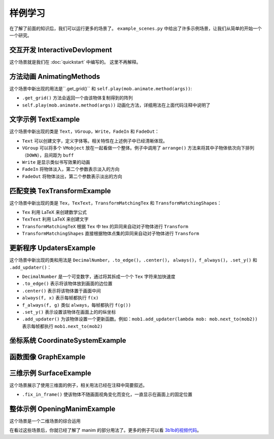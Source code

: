 样例学习
==============

在了解了前面的知识后，我们可以运行更多的场景了。
``example_scenes.py`` 中给出了许多示例场景，让我们从简单的开始一个一个研究。

交互开发 InteractiveDevlopment
-----------------------------------

.. manim-example:: InteractiveDevelopment
    :media: ../_static/manimgl_assets/example_scenes/InteractiveDevelopment.mp4

    from manimlib import *

    class InteractiveDevelopment(Scene):
        def construct(self):
            circle = Circle()
            circle.set_fill(BLUE, opacity=0.5)
            circle.set_stroke(BLUE_E, width=4)
            square = Square()

            self.play(ShowCreation(square))
            self.wait()

            # 这会打开一个iPython终端，你可以在其中继续写你想要执行的代码
            # 在这个例子中，square/circle/self都会成为终端中的实例
            self.embed()

            # 尝试拷贝粘贴下面这些行到交互终端中
            self.play(ReplacementTransform(square, circle))
            self.wait()
            self.play(circle.animate.stretch(4, 0))
            self.play(Rotate(circle, 90 * DEGREES))
            self.play(circle.animate.shift(2 * RIGHT).scale(0.25))

            text = Text("""
                In general, using the interactive shell
                is very helpful when developing new scenes
            """)
            self.play(Write(text))

            # 在交互终端中，你可以使用play, add, remove, clear, wait, save_state
            # 和restore来代替self.play, self.add, self.remove……

            # 这时如果要使用鼠标键盘来与窗口互动，需要输入执行touch()
            # 然后你就可以滚动窗口，或者在按住z时滚动来缩放
            # 按住d时移动鼠标来更改相机视角，按r重置相机位置
            # 按q退出和窗口的交互来继续输入其他代码

            # 特别的，你可以自定一个场景来和鼠标和键盘互动
            always(circle.move_to, self.mouse_point)

这个场景就是我们在 :doc:`quickstart` 中编写的。
这里不再解释。

方法动画 AnimatingMethods
----------------------------

.. manim-example:: AnimatingMethods
    :media: ../_static/manimgl_assets/example_scenes/AnimatingMethods.mp4

    class AnimatingMethods(Scene):
        def construct(self):
            grid = Tex(r"\pi").get_grid(10, 10, height=4)
            self.add(grid)

            # 你可以通过.animate语法来动画化物件变换方法
            self.play(grid.animate.shift(LEFT))

            # 或者你可以使用旧的语法，把方法和参数同时传给Scene.play
            self.play(grid.shift, LEFT)

            # 这两种方法都会在mobject的初始状态和应用该方法后的状态间进行插值
            # 在本例中，调用grid.shift(LEFT)会将grid向左移动一个单位

            # 这种用法可以用在任何方法上，包括设置颜色
            self.play(grid.animate.set_color(YELLOW))
            self.wait()
            self.play(grid.animate.set_submobject_colors_by_gradient(BLUE, GREEN))
            self.wait()
            self.play(grid.animate.set_height(TAU - MED_SMALL_BUFF))
            self.wait()

            # 方法Mobject.apply_complex_function允许应用任意的复函数
            # 将把Mobject的所有点的坐标看作复数

            self.play(grid.animate.apply_complex_function(np.exp), run_time=5)
            self.wait()

            # 更一般地说，你可以应用Mobject.apply方法，它接受从R^3到R^3的一个函数
            self.play(
                grid.animate.apply_function(
                    lambda p: [
                        p[0] + 0.5 * math.sin(p[1]),
                        p[1] + 0.5 * math.sin(p[0]),
                        p[2]
                    ]
                ),
                run_time=5,
            )
            self.wait()

这个场景中新出现的用法是``.get_grid()`` 和 ``self.play(mob.animate.method(args))``:

- ``.get_grid()`` 方法会返回一个由该物体复制得到的阵列
- ``self.play(mob.animate.method(args))`` 动画化方法，详细用法在上面代码注释中说明了

文字示例 TextExample
----------------------

.. manim-example:: TextExample
    :media: ../_static/manimgl_assets/example_scenes/TextExample.mp4

    class TextExample(Scene):
        def construct(self):
            # 想要正确运行这个场景，你需要确保你的计算机中安装了Consolas字体
            # 关于Text全部用法，请见https://github.com/3b1b/manim/pull/680
            text = Text("Here is a text", font="Consolas", font_size=90)
            difference = Text(
                """
                The most important difference between Text and TexText is that\n
                you can change the font more easily, but can't use the LaTeX grammar
                """,
                font="Arial", font_size=24,
                # t2c是一个由 文本-颜色 键值对组成的字典
                t2c={"Text": BLUE, "TexText": BLUE, "LaTeX": ORANGE}
            )
            VGroup(text, difference).arrange(DOWN, buff=1)
            self.play(Write(text))
            self.play(FadeIn(difference, UP))
            self.wait(3)

            fonts = Text(
                "And you can also set the font according to different words",
                font="Arial",
                t2f={"font": "Consolas", "words": "Consolas"},
                t2c={"font": BLUE, "words": GREEN}
            )
            fonts.set_width(FRAME_WIDTH - 1)
            slant = Text(
                "And the same as slant and weight",
                font="Consolas",
                t2s={"slant": ITALIC},
                t2w={"weight": BOLD},
                t2c={"slant": ORANGE, "weight": RED}
            )
            VGroup(fonts, slant).arrange(DOWN, buff=0.8)
            self.play(FadeOut(text), FadeOut(difference, shift=DOWN))
            self.play(Write(fonts))
            self.wait()
            self.play(Write(slant))
            self.wait()

这个场景中新出现的类是 ``Text``，``VGroup``，``Write``，``FadeIn`` 和 ``FadeOut``：

- ``Text`` 可以创建文字，定义字体等。相关特性在上述例子中已经清晰体现。
- ``VGroup`` 可以将多个 ``VMobject`` 放在一起看做一个整体。例子中调用了 ``arrange()`` 方法来将其中子物体依次向下排列（``DOWN``），且间距为 ``buff``
- ``Write`` 是显示类似书写效果的动画
- ``FadeIn`` 将物体淡入，第二个参数表示淡入的方向
- ``FadeOut`` 将物体淡出，第二个参数表示淡出的方向


.. _匹配变换TexTransformExample:

匹配变换 TexTransformExample
-----------------------------

.. manim-example:: TexTransformExample
   :media: ../_static/manimgl_assets/example_scenes/TexTransformExample.mp4

    class TexTransformExample(Scene):
        def construct(self):
            to_isolate = ["B", "C", "=", "(", ")"]
            lines = VGroup(
                # 将多个参数传递给Tex，这些参数看起来被连接在一起作为一个表达式
                # 但整个mobject的每个submobject为其中的一个字符串
                # 例如，下面的Tex物件将有5个子物件，对应于表达式[A^2，+，B^2，=，C^2]
                Tex("A^2", "+", "B^2", "=", "C^2"),
                # 这里同理
                Tex("A^2", "=", "C^2", "-", "B^2"),
                # 或者，你可以传入关键字参数isolate，其中包含一个字符串列表
                # 这些字符串应该作为它们自己的子物件存在
                # 因此，下面的一行相当于它下面注释掉的一行
                Tex("A^2 = (C + B)(C - B)", isolate=["A^2", *to_isolate]),
                # Tex("A^2", "=", "(", "C", "+", "B", ")", "(", "C", "-", "B", ")"),
                Tex("A = \\sqrt{(C + B)(C - B)}", isolate=["A", *to_isolate])
            )
            lines.arrange(DOWN, buff=LARGE_BUFF)
            for line in lines:
                line.set_color_by_tex_to_color_map({
                    "A": BLUE,
                    "B": TEAL,
                    "C": GREEN,
                })

            play_kw = {"run_time": 2}
            self.add(lines[0])
            # TransformMatchingTex将源和目标中具有匹配tex字符串的部分对应变换
            # 传入path_arc，使每个部分旋转到它们的最终位置，这种效果对于重新排列一个方程是很好的
            self.play(
                TransformMatchingTex(
                    lines[0].copy(), lines[1],
                    path_arc=90 * DEGREES,
                ),
                **play_kw
            )
            self.wait()

            self.play(
                TransformMatchingTex(lines[1].copy(), lines[2]),
                **play_kw
            )
            self.wait()
            # …这看起来很好，但由于在lines[2]中没有匹配"C^2"或"B^2"的tex，这些子物件会淡出
            # 而C和B两个子物件会淡入，如果我们希望C^2转到C，而B^2转到B，我们可以用key_map来指定
            self.play(FadeOut(lines[2]))
            self.play(
                TransformMatchingTex(
                    lines[1].copy(), lines[2],
                    key_map={
                        "C^2": "C",
                        "B^2": "B",
                    }
                ),
                **play_kw
            )
            self.wait()

            # 也许我们想把^2上的指数转换成根号。目前，lines[2]将表达式A^2视为一个单元
            # 因此我们可能会需要创建同一line的新版本，该line仅分隔出A
            # 这样，当TransformMatchingTex将所有匹配的部分对应时，唯一的不匹配将是来自new_line2的"^2"
            # 和来自最终行的"\sqrt"之间的不匹配。通过传入transform_missmatches=True，它会将此"^2"转换为"\sqrt"
            new_line2 = Tex("A^2 = (C + B)(C - B)", isolate=["A", *to_isolate])
            new_line2.replace(lines[2])
            new_line2.match_style(lines[2])

            self.play(
                TransformMatchingTex(
                    new_line2, lines[3],
                    transform_mismatches=True,
                ),
                **play_kw
            )
            self.wait(3)
            self.play(FadeOut(lines, RIGHT))

            # 或者，如果您不想故意分解tex字符串，您可以使用TransformMatchingShapes
            # 它将尝试将源mobject的所有部分与目标的部分对齐，而不考虑每个部分中的子对象层次结构
            # 根据这些部分是否具有相同的形状（尽其所能）来自动匹配变换
            source = Text("the morse code", height=1)
            target = Text("here come dots", height=1)

            self.play(Write(source))
            self.wait()
            kw = {"run_time": 3, "path_arc": PI / 2}
            self.play(TransformMatchingShapes(source, target, **kw))
            self.wait()
            self.play(TransformMatchingShapes(target, source, **kw))
            self.wait()

这个场景中新出现的类是 ``Tex``，``TexText``，``TransformMatchingTex``
和 ``TransformMatchingShapes``：

- ``Tex`` 利用 LaTeX 来创建数学公式
- ``TexText`` 利用 LaTeX 来创建文字
- ``TransformMatchingTeX`` 根据 ``Tex`` 中 tex 的异同来自动对子物体进行 ``Transform``
- ``TransformMatchingShapes`` 直接根据物体点集的异同来自动对子物体进行 ``Transform``

更新程序 UpdatersExample
--------------------------

.. manim-example:: UpdatersExample
   :media: ../_static/manimgl_assets/example_scenes/UpdatersExample.mp4

    class UpdatersExample(Scene):
        def construct(self):
            square = Square()
            square.set_fill(BLUE_E, 1)

            brace = always_redraw(Brace, square, UP)

            text, number = label = VGroup(
                Text("Width = "),
                DecimalNumber(
                    0,
                    show_ellipsis=True,
                    num_decimal_places=2,
                    include_sign=True,
                )
            )
            label.arrange(RIGHT)

            always(label.next_to, brace, UP)
            f_always(number.set_value, square.get_width)

            self.add(square, brace, label)

            self.play(
                square.animate.scale(2),
                rate_func=there_and_back,
                run_time=2,
            )
            self.wait()
            self.play(
                square.animate.set_width(5, stretch=True),
                run_time=3,
            )
            self.wait()
            self.play(
                square.animate.set_width(2),
                run_time=3
            )
            self.wait()

            now = self.time
            w0 = square.get_width()
            square.add_updater(
                lambda m: m.set_width(w0 * math.sin(self.time - now) + w0)
            )
            self.wait(4 * PI)

这个场景中新出现的类和用法是 ``DecimalNumber``，``.to_edge()``，``.center()``，
``always()``，``f_always()``，``.set_y()`` 和 ``.add_updater()``：

- ``DecimalNumber`` 是一个可变数字，通过将其拆成一个个 ``Tex`` 字符来加快速度
- ``.to_edge()`` 表示将该物体放到画面的边位置
- ``.center()`` 表示将该物体置于画面中间
- ``always(f, x)`` 表示每帧都执行 ``f(x)``
- ``f_always(f, g)`` 类似 ``always``，每帧都执行 ``f(g())``
- ``.set_y()`` 表示设置该物体在画面上的的纵坐标
- ``.add_updater()`` 为该物体设置一个更新函数。例如：``mob1.add_updater(lambda mob: mob.next_to(mob2))`` 表示每帧都执行 ``mob1.next_to(mob2)``

坐标系统 CoordinateSystemExample
----------------------------------

.. manim-example:: CoordinateSystemExample
    :media: ../_static/manimgl_assets/example_scenes/CoordinateSystemExample.mp4

    class CoordinateSystemExample(Scene):
        def construct(self):
            axes = Axes(
                # x轴的范围从-1到10，步长为1
                x_range=(-1, 10),
                # y轴的范围从-2到2，步长为0.5y-axis ranges from -2 to 10 with a step size of 0.5
                y_range=(-2, 2, 0.5),
                # 坐标系将会伸缩来匹配指定的height和width
                height=6,
                width=10,
                # Axes由两个NumberLine组成，你可以通过axis_config来指定它们的样式
                axis_config={
                    "stroke_color": GREY_A,
                    "stroke_width": 2,
                },
                # 或者，你也可以像这样分别指定各个坐标轴的样式
                y_axis_config={
                    "include_tip": False,
                }
            )
            # add_coordinate_labels方法的关键字参数可以传入DecimalNumber来指定它的样式
            axes.add_coordinate_labels(
                font_size=20,
                num_decimal_places=1,
            )
            self.add(axes)

            # Axes从CoordinateSystem类派生而来，意思是可以调用Axes.coords_to_point
            # （缩写为Axes.c2p）将一组坐标与一个点相关联，如下所示：
            dot = Dot(color=RED)
            dot.move_to(axes.c2p(0, 0))
            self.play(FadeIn(dot, scale=0.5))
            self.play(dot.animate.move_to(axes.c2p(3, 2)))
            self.wait()
            self.play(dot.animate.move_to(axes.c2p(5, 0.5)))
            self.wait()

            # 同样，你可以调用Axes.point_to_coords（缩写Axes.p2c）
            # print(axes.p2c(dot.get_center()))

            # 我们可以从轴上画线，以便更好地标记给定点的坐标在这里
            # always_redraw命令意味着在每一个新帧上重新绘制线来保证线始终跟随着点移动
            h_line = always_redraw(lambda: axes.get_h_line(dot.get_left()))
            v_line = always_redraw(lambda: axes.get_v_line(dot.get_bottom()))

            self.play(
                ShowCreation(h_line),
                ShowCreation(v_line),
            )
            self.play(dot.animate.move_to(axes.c2p(3, -2)))
            self.wait()
            self.play(dot.animate.move_to(axes.c2p(1, 1)))
            self.wait()

            # 如果我们把这个点固定在一个特定的坐标上，当我们移动轴时，它也会跟随坐标系移动
            f_always(dot.move_to, lambda: axes.c2p(1, 1))
            self.play(
                axes.animate.scale(0.75).to_corner(UL),
                run_time=2,
            )
            self.wait()
            self.play(FadeOut(VGroup(axes, dot, h_line, v_line)))

            # manim还有一些其它的坐标系统：ThreeDAxes，NumberPlane，ComplexPlane


函数图像 GraphExample
---------------------

.. manim-example:: GraphExample
    :media: ../_static/manimgl_assets/example_scenes/GraphExample.mp4

    class GraphExample(Scene):
        def construct(self):
            axes = Axes((-3, 10), (-1, 8))
            axes.add_coordinate_labels()

            self.play(Write(axes, lag_ratio=0.01, run_time=1))

            # Axes.get_graph会返回传入方程的图像
            sin_graph = axes.get_graph(
                lambda x: 2 * math.sin(x),
                color=BLUE,
            )
            # 默认情况下，它在所有采样点(x, f(x))之间稍微平滑地插值
            # 但是，如果图形有棱角，可以将use_smoothing设为False
            relu_graph = axes.get_graph(
                lambda x: max(x, 0),
                use_smoothing=False,
                color=YELLOW,
            )
            # 对于不连续的函数，你可以指定间断点来让它不试图填补不连续的位置
            step_graph = axes.get_graph(
                lambda x: 2.0 if x > 3 else 1.0,
                discontinuities=[3],
                color=GREEN,
            )

            # Axes.get_graph_label可以接受字符串或者mobject。如果传入的是字符串
            # 那么将将其当作LaTeX表达式传入Tex中
            # 默认下，label将生成在图像的右侧，并且匹配图像的颜色
            sin_label = axes.get_graph_label(sin_graph, "\\sin(x)")
            relu_label = axes.get_graph_label(relu_graph, Text("ReLU"))
            step_label = axes.get_graph_label(step_graph, Text("Step"), x=4)

            self.play(
                ShowCreation(sin_graph),
                FadeIn(sin_label, RIGHT),
            )
            self.wait(2)
            self.play(
                ReplacementTransform(sin_graph, relu_graph),
                FadeTransform(sin_label, relu_label),
            )
            self.wait()
            self.play(
                ReplacementTransform(relu_graph, step_graph),
                FadeTransform(relu_label, step_label),
            )
            self.wait()

            parabola = axes.get_graph(lambda x: 0.25 * x**2)
            parabola.set_stroke(BLUE)
            self.play(
                FadeOut(step_graph),
                FadeOut(step_label),
                ShowCreation(parabola)
            )
            self.wait()

            # 你可以使用Axes.input_to_graph_point（缩写Axes.i2gp）来找到图像上的一个点
            dot = Dot(color=RED)
            dot.move_to(axes.i2gp(2, parabola))
            self.play(FadeIn(dot, scale=0.5))

            # ValueTracker存储一个数值，可以帮助我们制作可变参数的动画
            # 通常使用updater或者f_always让其它mobject根据其中的数值来更新
            x_tracker = ValueTracker(2)
            f_always(
                dot.move_to,
                lambda: axes.i2gp(x_tracker.get_value(), parabola)
            )

            self.play(x_tracker.animate.set_value(4), run_time=3)
            self.play(x_tracker.animate.set_value(-2), run_time=3)
            self.wait()


三维示例 SurfaceExample
------------------------

.. manim-example:: SurfaceExample
   :media: ../_static/manimgl_assets/example_scenes/SurfaceExample.mp4

    class SurfaceExample(Scene):
        CONFIG = {
            "camera_class": ThreeDCamera,
        }

        def construct(self):
            surface_text = Text("For 3d scenes, try using surfaces")
            surface_text.fix_in_frame()
            surface_text.to_edge(UP)
            self.add(surface_text)
            self.wait(0.1)

            torus1 = Torus(r1=1, r2=1)
            torus2 = Torus(r1=3, r2=1)
            sphere = Sphere(radius=3, resolution=torus1.resolution)

            # 你可以使用最多两个图像对曲面进行纹理处理，
            # 这两个图像将被解释为朝向灯光的一侧和远离灯光的一侧。
            # 这些可以是URL，也可以是指向本地文件的路径
            # day_texture = "EarthTextureMap"
            # night_texture = "NightEarthTextureMap"
            day_texture = "https://upload.wikimedia.org/wikipedia/commons/thumb/4/4d/Whole_world_-_land_and_oceans.jpg/1280px-Whole_world_-_land_and_oceans.jpg"
            night_texture = "https://upload.wikimedia.org/wikipedia/commons/thumb/b/ba/The_earth_at_night.jpg/1280px-The_earth_at_night.jpg"

            surfaces = [
                TexturedSurface(surface, day_texture, night_texture)
                for surface in [sphere, torus1, torus2]
            ]

            for mob in surfaces:
                mob.shift(IN)
                mob.mesh = SurfaceMesh(mob)
                mob.mesh.set_stroke(BLUE, 1, opacity=0.5)

            # 设置视角
            frame = self.camera.frame
            frame.set_euler_angles(
                theta=-30 * DEGREES,
                phi=70 * DEGREES,
            )

            surface = surfaces[0]

            self.play(
                FadeIn(surface),
                ShowCreation(surface.mesh, lag_ratio=0.01, run_time=3),
            )
            for mob in surfaces:
                mob.add(mob.mesh)
            surface.save_state()
            self.play(Rotate(surface, PI / 2), run_time=2)
            for mob in surfaces[1:]:
                mob.rotate(PI / 2)

            self.play(
                Transform(surface, surfaces[1]),
                run_time=3
            )

            self.play(
                Transform(surface, surfaces[2]),
                # 在过渡期间移动相机帧
                frame.increment_phi, -10 * DEGREES,
                frame.increment_theta, -20 * DEGREES,
                run_time=3
            )
            # 添加自动旋转相机帧
            frame.add_updater(lambda m, dt: m.increment_theta(-0.1 * dt))

            # 移动光源
            light_text = Text("You can move around the light source")
            light_text.move_to(surface_text)
            light_text.fix_in_frame()

            self.play(FadeTransform(surface_text, light_text))
            light = self.camera.light_source
            self.add(light)
            light.save_state()
            self.play(light.move_to, 3 * IN, run_time=5)
            self.play(light.shift, 10 * OUT, run_time=5)

            drag_text = Text("Try moving the mouse while pressing d or s")
            drag_text.move_to(light_text)
            drag_text.fix_in_frame()

            self.play(FadeTransform(light_text, drag_text))
            self.wait()

这个场景展示了使用三维面的例子，相关用法已经在注释中简要叙述。

- ``.fix_in_frame()`` 使该物体不随画面视角变化而变化，一直显示在画面上的固定位置

整体示例 OpeningManimExample
-----------------------------

.. manim-example:: OpeningManimExample
   :media: ../_static/manimgl_assets/example_scenes/OpeningManimExample.mp4

    class OpeningManimExample(Scene):
        def construct(self):
            intro_words = Text("""
                The original motivation for manim was to
                better illustrate mathematical functions
                as transformations.
            """)
            intro_words.to_edge(UP)

            self.play(Write(intro_words))
            self.wait(2)

            # Linear transform
            grid = NumberPlane((-10, 10), (-5, 5))
            matrix = [[1, 1], [0, 1]]
            linear_transform_words = VGroup(
                Text("This is what the matrix"),
                IntegerMatrix(matrix, include_background_rectangle=True),
                Text("looks like")
            )
            linear_transform_words.arrange(RIGHT)
            linear_transform_words.to_edge(UP)
            linear_transform_words.set_stroke(BLACK, 10, background=True)

            self.play(
                ShowCreation(grid),
                FadeTransform(intro_words, linear_transform_words)
            )
            self.wait()
            self.play(grid.animate.apply_matrix(matrix), run_time=3)
            self.wait()

            # Complex map
            c_grid = ComplexPlane()
            moving_c_grid = c_grid.copy()
            moving_c_grid.prepare_for_nonlinear_transform()
            c_grid.set_stroke(BLUE_E, 1)
            c_grid.add_coordinate_labels(font_size=24)
            complex_map_words = TexText("""
                Or thinking of the plane as $\\mathds{C}$,\\\\
                this is the map $z \\rightarrow z^2$
            """)
            complex_map_words.to_corner(UR)
            complex_map_words.set_stroke(BLACK, 5, background=True)

            self.play(
                FadeOut(grid),
                Write(c_grid, run_time=3),
                FadeIn(moving_c_grid),
                FadeTransform(linear_transform_words, complex_map_words),
            )
            self.wait()
            self.play(
                moving_c_grid.animate.apply_complex_function(lambda z: z**2),
                run_time=6,
            )
            self.wait(2)

这个场景是一个二维场景的综合运用

在看过这些场景后，你就已经了解了 manim 的部分用法了。更多的例子可以看 `3b1b的视频代码 <https://github.com/3b1b/videos>`_。

